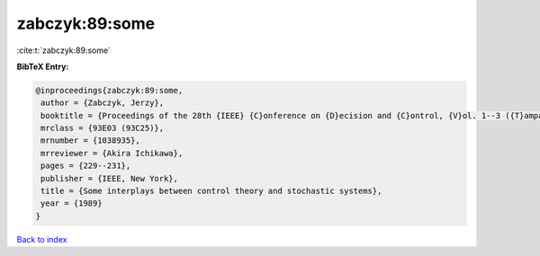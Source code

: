 zabczyk:89:some
===============

:cite:t:`zabczyk:89:some`

**BibTeX Entry:**

.. code-block:: bibtex

   @inproceedings{zabczyk:89:some,
    author = {Zabczyk, Jerzy},
    booktitle = {Proceedings of the 28th {IEEE} {C}onference on {D}ecision and {C}ontrol, {V}ol. 1--3 ({T}ampa, {FL}, 1989)},
    mrclass = {93E03 (93C25)},
    mrnumber = {1038935},
    mrreviewer = {Akira Ichikawa},
    pages = {229--231},
    publisher = {IEEE, New York},
    title = {Some interplays between control theory and stochastic systems},
    year = {1989}
   }

`Back to index <../By-Cite-Keys.html>`_
